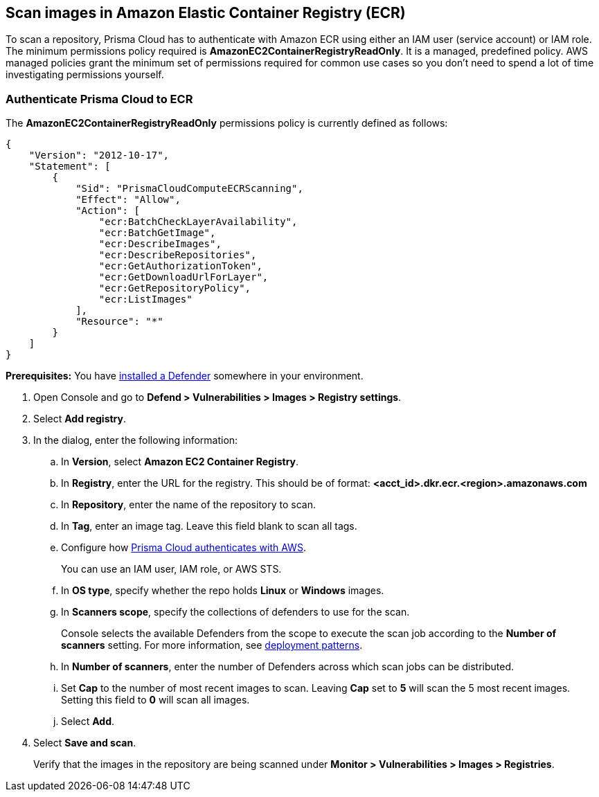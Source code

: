 == Scan images in Amazon Elastic Container Registry (ECR)

To scan a repository, Prisma Cloud has to authenticate with Amazon ECR using either an IAM user (service account) or IAM role.
The minimum permissions policy required is *AmazonEC2ContainerRegistryReadOnly*.
It is a managed, predefined policy.
AWS managed policies grant the minimum set of permissions required for common use cases so you don't need to spend a lot of time investigating permissions yourself.

[.task]
=== Authenticate Prisma Cloud to ECR

The *AmazonEC2ContainerRegistryReadOnly* permissions policy is currently defined as follows:

[source,json]
----
{
    "Version": "2012-10-17",
    "Statement": [
        {
            "Sid": "PrismaCloudComputeECRScanning",
            "Effect": "Allow",
            "Action": [
                "ecr:BatchCheckLayerAvailability",
                "ecr:BatchGetImage",
                "ecr:DescribeImages",
                "ecr:DescribeRepositories",
                "ecr:GetAuthorizationToken",
                "ecr:GetDownloadUrlForLayer",
                "ecr:GetRepositoryPolicy",
                "ecr:ListImages"
            ],
            "Resource": "*"
        }
    ]
}
----

*Prerequisites:* You have xref:../../install/deploy-defender/defender-types.adoc[installed a Defender] somewhere in your environment.

[.procedure]
. Open Console and go to *Defend > Vulnerabilities > Images > Registry settings*.

. Select *Add registry*.

. In the dialog, enter the following information:

.. In *Version*, select *Amazon EC2 Container Registry*.

.. In *Registry*, enter the URL for the registry. This should be of format: *<acct_id>.dkr.ecr.<region>.amazonaws.com*

.. In *Repository*, enter the name of the repository to scan.

.. In *Tag*, enter an image tag.
Leave this field blank to scan all tags.

.. Configure how xref:../../authentication/credentials-store/credentials-store.adoc[Prisma Cloud authenticates with AWS].
+
You can use an IAM user, IAM role, or AWS STS.

.. In *OS type*, specify whether the repo holds *Linux* or *Windows* images.

.. In *Scanners scope*, specify the collections of defenders to use for the scan.
+
Console selects the available Defenders from the scope to execute the scan job according to the *Number of scanners* setting.
For more information, see xref:../../vulnerability-management/registry-scanning/configure-registry-scanning.adoc#deployment-patterns[deployment patterns].

.. In *Number of scanners*, enter the number of Defenders across which scan jobs can be distributed.

.. Set *Cap* to the number of most recent images to scan.
Leaving *Cap* set to *5* will scan the 5 most recent images.
Setting this field to *0* will scan all images.

.. Select *Add*.

. Select *Save and scan*.
+
Verify that the images in the repository are being scanned under *Monitor > Vulnerabilities > Images > Registries*.
